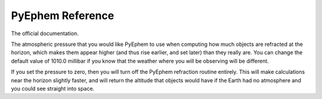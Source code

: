 
PyEphem Reference
=================

The official documentation.

.. class:: Observer

 .. attribute:: pressure

 The atmospheric pressure that you would like PyEphem to use when
 computing how much objects are refracted at the horizon, which makes
 them appear higher (and thus rise earlier, and set later) than they
 really are.  You can change the default value of 1010.0 millibar if you
 know that the weather where you will be observing will be different.

 If you set the pressure to zero, then you will turn off the PyEphem
 refraction routine entirely.  This will make calculations near the
 horizon slightly faster, and will return the altitude that objects
 would have if the Earth had no atmosphere and you could see straight
 into space.
